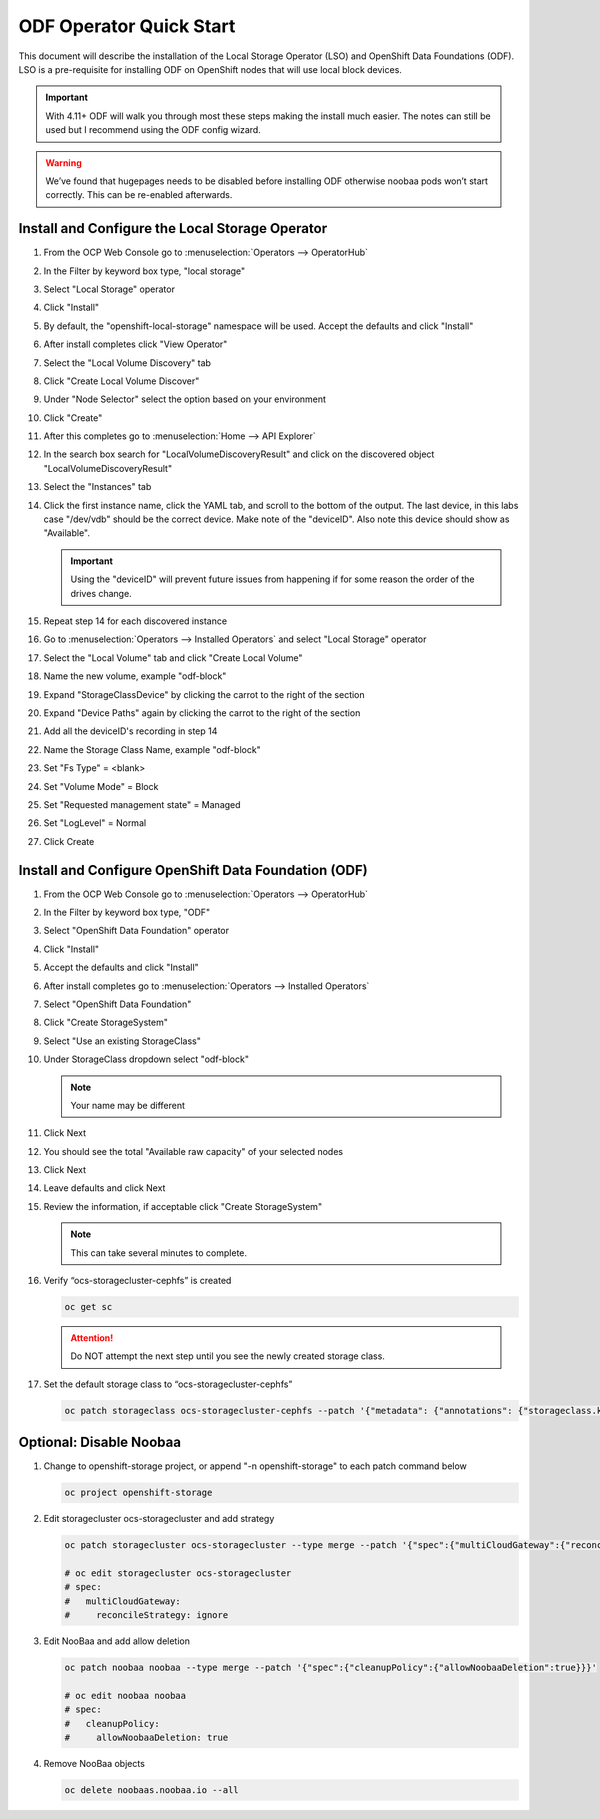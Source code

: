 ODF Operator Quick Start
========================

This document will describe the installation of the Local Storage Operator
(LSO) and OpenShift Data Foundations (ODF). LSO is a pre-requisite for
installing ODF on OpenShift nodes that will use local block devices.

.. important:: With 4.11+ ODF will walk you through most these steps making the
   install much easier. The notes can still be used but I recommend using the
   ODF config wizard.

.. warning::
   We’ve found that hugepages needs to be disabled before installing ODF
   otherwise noobaa pods won’t start correctly. This can be re-enabled
   afterwards.

Install and Configure the Local Storage Operator
------------------------------------------------

1. From the OCP Web Console go to :menuselection:`Operators --> OperatorHub`

#. In the Filter by keyword box type, "local storage"
#. Select "Local Storage" operator

   .. image:: images/operatorhublocalstorage.png

#. Click "Install"
#. By default, the "openshift-local-storage" namespace will be used. Accept
   the defaults and click "Install"
#. After install completes click "View Operator"
#. Select the "Local Volume Discovery" tab
#. Click "Create Local Volume Discover"
#. Under "Node Selector" select the option based on your environment
#. Click "Create"
#. After this completes go to :menuselection:`Home --> API Explorer`
#. In the search box search for "LocalVolumeDiscoveryResult" and click on
   the discovered object "LocalVolumeDiscoveryResult"
#. Select the "Instances" tab

   .. image:: images/localvolumediscoveryresult.png

#. Click the first instance name, click the YAML tab, and scroll to the bottom
   of the output. The last device, in this labs case "/dev/vdb" should be the
   correct device. Make note of the "deviceID". Also note this device should
   show as "Available".

   .. important:: Using the "deviceID" will prevent future issues from happening
      if for some reason the order of the drives change.

#. Repeat step 14 for each discovered instance
#. Go to :menuselection:`Operators --> Installed Operators` and select "Local Storage" operator
#. Select the "Local Volume" tab and click "Create Local Volume"
#. Name the new volume, example "odf-block"
#. Expand "StorageClassDevice" by clicking the carrot to the right of the section
#. Expand "Device Paths" again by clicking the carrot to the right of the section
#. Add all the deviceID's recording in step 14
#. Name the Storage Class Name, example "odf-block"
#. Set "Fs Type" = \<blank\>
#. Set "Volume Mode" = Block
#. Set "Requested management state" = Managed
#. Set "LogLevel" = Normal
#. Click Create

   .. image:: images/createlocalvolume.png

Install and Configure OpenShift Data Foundation (ODF)
-----------------------------------------------------

1. From the OCP Web Console go to :menuselection:`Operators --> OperatorHub`
#. In the Filter by keyword box type, "ODF"
#. Select "OpenShift Data Foundation" operator
#. Click "Install"
#. Accept the defaults and click "Install"
#. After install completes go to :menuselection:`Operators --> Installed Operators`
#. Select "OpenShift Data Foundation"
#. Click "Create StorageSystem"
#. Select "Use an existing StorageClass"
#. Under StorageClass dropdown select "odf-block"

   .. note:: Your name may be different

#. Click Next
#. You should see the total "Available raw capacity" of your selected nodes
#. Click Next
#. Leave defaults and click Next
#. Review the information, if acceptable click "Create StorageSystem"

   .. note:: This can take several minutes to complete.

#. Verify “ocs-storagecluster-cephfs” is created

   .. code-block:: bash

      oc get sc

   .. attention:: Do NOT attempt the next step until you see the newly created
      storage class.

   .. image:: images/ocgetsc.png

#. Set the default storage class to “ocs-storagecluster-cephfs”

   .. code-block:: bash

      oc patch storageclass ocs-storagecluster-cephfs --patch '{"metadata": {"annotations": {"storageclass.kubernetes.io/is-default-class": "true"}}}'

   .. image:: images/ocgetscdef.png

Optional: Disable Noobaa
------------------------

#. Change to openshift-storage project, or append "-n openshift-storage" to
   each patch command below

   .. code-block:: bash

      oc project openshift-storage

#. Edit storagecluster ocs-storagecluster and add strategy

   .. code-block:: bash

      oc patch storagecluster ocs-storagecluster --type merge --patch '{"spec":{"multiCloudGateway":{"reconcileStrategy":"ignore"}}}'

      # oc edit storagecluster ocs-storagecluster
      # spec:
      #   multiCloudGateway:
      #     reconcileStrategy: ignore

#. Edit NooBaa and add allow deletion

   .. code-block:: bash

      oc patch noobaa noobaa --type merge --patch '{"spec":{"cleanupPolicy":{"allowNoobaaDeletion":true}}}'

      # oc edit noobaa noobaa
      # spec:
      #   cleanupPolicy:
      #     allowNoobaaDeletion: true

#. Remove NooBaa objects

   .. code-block:: bash

      oc delete noobaas.noobaa.io --all
